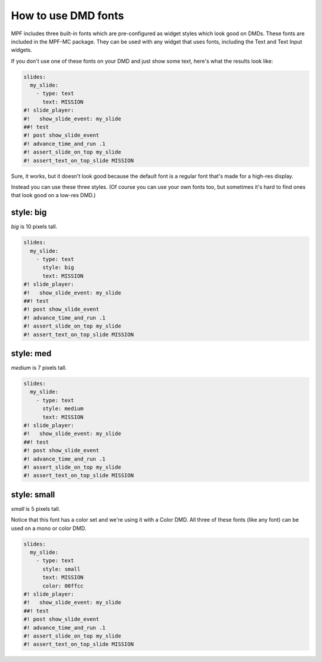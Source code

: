 How to use DMD fonts
====================

MPF includes three built-in fonts which are pre-configured as widget styles
which look good on DMDs. These fonts are included in the MPF-MC package. They
can be used with any widget that uses fonts, including the Text and Text Input
widgets.

If you don't use one of these fonts on your DMD and just show some text, here's
what the results look like:

.. code-block:: mpf-mc-config

   slides:
     my_slide:
       - type: text
         text: MISSION
   #! slide_player:
   #!   show_slide_event: my_slide
   ##! test
   #! post show_slide_event
   #! advance_time_and_run .1
   #! assert_slide_on_top my_slide
   #! assert_text_on_top_slide MISSION

.. image:: /displays/images/dmd_default.png

Sure, it works, but it doesn't look good because the default font is a
regular font that's made for a high-res display.

Instead you can use these three styles. (Of course you can use your own fonts
too, but sometimes it's hard to find ones that look good on a low-res DMD.)

style: big
--------------

`big` is 10 pixels tall.

.. code-block:: mpf-mc-config

   slides:
     my_slide:
       - type: text
         style: big
         text: MISSION
   #! slide_player:
   #!   show_slide_event: my_slide
   ##! test
   #! post show_slide_event
   #! advance_time_and_run .1
   #! assert_slide_on_top my_slide
   #! assert_text_on_top_slide MISSION

.. image:: /displays/images/dmd_big.png

style: med
--------------

`medium` is 7 pixels tall.

.. code-block:: mpf-mc-config

   slides:
     my_slide:
       - type: text
         style: medium
         text: MISSION
   #! slide_player:
   #!   show_slide_event: my_slide
   ##! test
   #! post show_slide_event
   #! advance_time_and_run .1
   #! assert_slide_on_top my_slide
   #! assert_text_on_top_slide MISSION

.. image:: /displays/images/dmd_med.png

style: small
----------------

`small` is 5 pixels tall.

Notice that this font has a color set and we're using it with a Color DMD. All
three of these fonts (like any font) can be used on a mono or color DMD.

.. code-block:: mpf-mc-config

   slides:
     my_slide:
       - type: text
         style: small
         text: MISSION
         color: 00ffcc
   #! slide_player:
   #!   show_slide_event: my_slide
   ##! test
   #! post show_slide_event
   #! advance_time_and_run .1
   #! assert_slide_on_top my_slide
   #! assert_text_on_top_slide MISSION

.. image:: /displays/images/dmd_small.png
